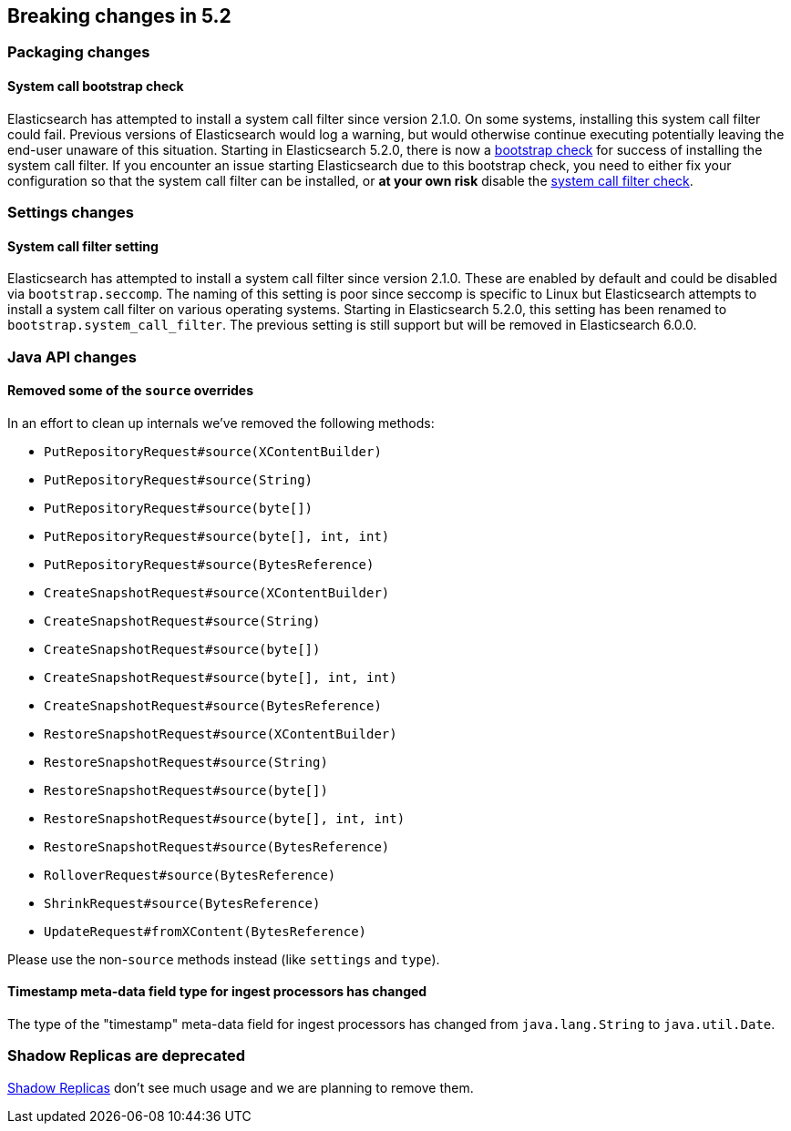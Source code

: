 [[breaking-changes-5.2]]
== Breaking changes in 5.2

[[breaking_52_packaging_changes]]
[float]
=== Packaging changes

[float]
==== System call bootstrap check

Elasticsearch has attempted to install a system call filter since version 2.1.0. On some systems, installing this
system call filter could fail. Previous versions of Elasticsearch would log a warning, but would otherwise continue
executing potentially leaving the end-user unaware of this situation. Starting in Elasticsearch 5.2.0, there is now a
<<bootstrap-checks,bootstrap check>> for success of installing the system call filter. If you encounter an issue
starting Elasticsearch due to this bootstrap check, you need to either fix your configuration so that the system call
filter can be installed, or *at your own risk* disable the <<system-call-filter-check,system call filter check>>.

[[breaking_52_settings_changes]]
[float]
=== Settings changes

[float]
==== System call filter setting

Elasticsearch has attempted to install a system call filter since version 2.1.0. These are enabled by default and
could be disabled via `bootstrap.seccomp`. The naming of this setting is poor since seccomp is specific to Linux but
Elasticsearch attempts to install a system call filter on various operating systems. Starting in Elasticsearch 5.2.0,
this setting has been renamed to `bootstrap.system_call_filter`. The previous setting is still support but will be
removed in Elasticsearch 6.0.0.

[[breaking_52_java_api_changes]]
[float]
=== Java API changes

[float]
[[_removed_some_of_the_literal_source_literal_overrides]]
==== Removed some of the `source` overrides

In an effort to clean up internals we've removed the following methods:

* `PutRepositoryRequest#source(XContentBuilder)`
* `PutRepositoryRequest#source(String)`
* `PutRepositoryRequest#source(byte[])`
* `PutRepositoryRequest#source(byte[], int, int)`
* `PutRepositoryRequest#source(BytesReference)`
* `CreateSnapshotRequest#source(XContentBuilder)`
* `CreateSnapshotRequest#source(String)`
* `CreateSnapshotRequest#source(byte[])`
* `CreateSnapshotRequest#source(byte[], int, int)`
* `CreateSnapshotRequest#source(BytesReference)`
* `RestoreSnapshotRequest#source(XContentBuilder)`
* `RestoreSnapshotRequest#source(String)`
* `RestoreSnapshotRequest#source(byte[])`
* `RestoreSnapshotRequest#source(byte[], int, int)`
* `RestoreSnapshotRequest#source(BytesReference)`
* `RolloverRequest#source(BytesReference)`
* `ShrinkRequest#source(BytesReference)`
* `UpdateRequest#fromXContent(BytesReference)`

Please use the non-`source` methods instead (like `settings` and `type`).

[float]
==== Timestamp meta-data field type for ingest processors has changed

The type of the "timestamp" meta-data field for ingest processors has changed from `java.lang.String` to `java.util.Date`.

=== Shadow Replicas are deprecated

<<indices-shadow-replicas,Shadow Replicas>> don't see much usage and we are planning to remove them.
